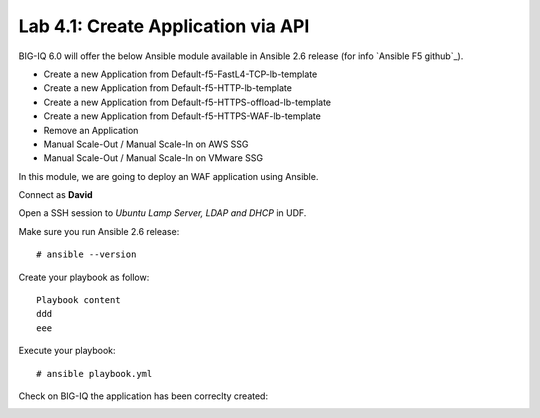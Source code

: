 Lab 4.1: Create Application via API
-----------------------------------

BIG-IQ 6.0 will offer the below Ansible module available in Ansible 2.6 release (for info `Ansible F5 github`_).

- Create a new Application from Default-f5-FastL4-TCP-lb-template
- Create a new Application from Default-f5-HTTP-lb-template
- Create a new Application from Default-f5-HTTPS-offload-lb-template
- Create a new Application from Default-f5-HTTPS-WAF-lb-template
- Remove an Application
- Manual Scale-Out / Manual Scale-In on AWS SSG
- Manual Scale-Out / Manual Scale-In on VMware SSG

In this module, we are going to deploy an WAF application using Ansible.

Connect as **David**

Open a SSH session to *Ubuntu Lamp Server, LDAP and DHCP* in UDF.

Make sure you run Ansible 2.6 release::

  # ansible --version

Create your playbook as follow::

  Playbook content
  ddd
  eee

Execute your playbook::

    # ansible playbook.yml

Check on BIG-IQ the application has been correclty created:

.. image:: ../pictures/module4/img_module4_lab1_1.png
  :align: center

